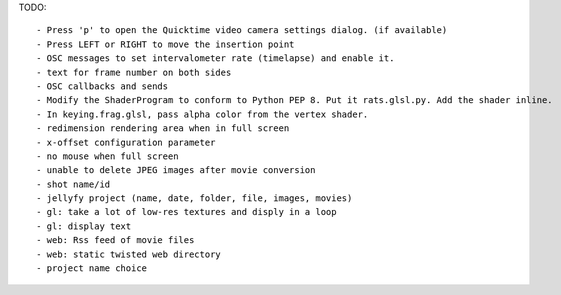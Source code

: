 TODO::

 - Press 'p' to open the Quicktime video camera settings dialog. (if available)
 - Press LEFT or RIGHT to move the insertion point
 - OSC messages to set intervalometer rate (timelapse) and enable it.
 - text for frame number on both sides
 - OSC callbacks and sends
 - Modify the ShaderProgram to conform to Python PEP 8. Put it rats.glsl.py. Add the shader inline.
 - In keying.frag.glsl, pass alpha color from the vertex shader.
 - redimension rendering area when in full screen
 - x-offset configuration parameter
 - no mouse when full screen
 - unable to delete JPEG images after movie conversion
 - shot name/id
 - jellyfy project (name, date, folder, file, images, movies)
 - gl: take a lot of low-res textures and disply in a loop
 - gl: display text
 - web: Rss feed of movie files
 - web: static twisted web directory
 - project name choice
